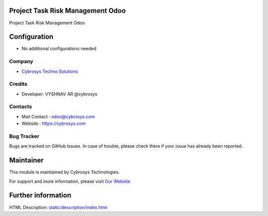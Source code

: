 Project Task Risk Management Odoo
=================================
Project Task Risk Management Odoo

Configuration
=============
* No additional configurations needed

Company
-------
* `Cybrosys Techno Solutions <https://cybrosys.com/>`__

Credits
-------
* Developer:  VYSHNAV AR @cybrosys

Contacts
--------
* Mail Contact : odoo@cybrosys.com
* Website : https://cybrosys.com

Bug Tracker
-----------
Bugs are tracked on GitHub Issues. In case of trouble, please check there if your issue has already been reported.

Maintainer
==========
.. image:: https://cybrosys.com/images/logo.png
   :target: https://cybrosys.com

This module is maintained by Cybrosys Technologies.

For support and more information, please visit `Our Website <https://cybrosys.com/>`__

Further information
===================
HTML Description: `<static/description/index.html>`__


